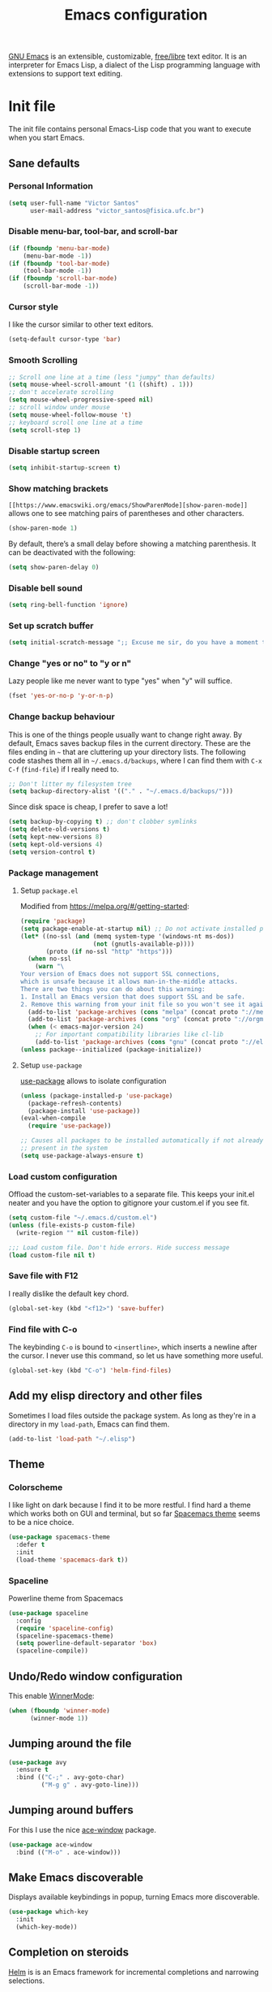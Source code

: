 #+title: Emacs configuration

[[https://www.gnu.org/software/emacs/][GNU Emacs]] is an extensible, customizable, [[https://www.gnu.org/philosophy/free-sw.html][free/libre]] text editor. It is an interpreter for Emacs Lisp, a dialect of the Lisp programming language with extensions to support text editing.

* Init file
:properties:
:header-args:  :tangle "emacs/.emacs"
:header-args+: :tangle-mode (identity #o444)
:header-args+: :mkdirp yes
:header-args+: :shebang ";; -*- mode: emacs-lisp -*-"
:end:

The init file contains personal Emacs-Lisp code that you want to execute when you start Emacs.

** Sane defaults
*** Personal Information

 #+begin_src emacs-lisp
(setq user-full-name "Victor Santos"
      user-mail-address "victor_santos@fisica.ufc.br")
 #+end_src

*** Disable menu-bar, tool-bar, and scroll-bar

 #+begin_src emacs-lisp
(if (fboundp 'menu-bar-mode)
    (menu-bar-mode -1))
(if (fboundp 'tool-bar-mode)
    (tool-bar-mode -1))
(if (fboundp 'scroll-bar-mode)
    (scroll-bar-mode -1))
 #+end_src

*** Cursor style

 I like the cursor similar to other text editors.

 #+begin_src emacs-lisp
(setq-default cursor-type 'bar)
 #+end_src

*** Smooth Scrolling

#+begin_src emacs-lisp
;; Scroll one line at a time (less "jumpy" than defaults)
(setq mouse-wheel-scroll-amount '(1 ((shift) . 1)))
;; don't accelerate scrolling
(setq mouse-wheel-progressive-speed nil)
;; scroll window under mouse
(setq mouse-wheel-follow-mouse 't)
;; keyboard scroll one line at a time
(setq scroll-step 1)
#+end_src

*** Disable startup screen

 #+begin_src emacs-lisp
(setq inhibit-startup-screen t)
 #+end_src

*** Show matching brackets

 =[[https://www.emacswiki.org/emacs/ShowParenMode][show-paren-mode]]= allows one to see matching pairs of parentheses and other characters. 
 #+begin_src emacs-lisp
(show-paren-mode 1)
 #+end_src

 By default, there’s a small delay before showing a matching parenthesis. It can be deactivated with the following:
 #+begin_src emacs-lisp
(setq show-paren-delay 0)
 #+end_src

*** Disable bell sound

 #+begin_src emacs-lisp
(setq ring-bell-function 'ignore)
 #+end_src

*** Set up *scratch* buffer

 #+begin_src emacs-lisp
(setq initial-scratch-message ";; Excuse me sir, do you have a moment to talk about our\n;; Lord, Savior, and the one true operating system, EMACS?")
 #+end_src

*** Change "yes or no" to "y or n"

 Lazy people like me never want to type "yes" when "y" will suffice.

 #+begin_src emacs-lisp
(fset 'yes-or-no-p 'y-or-n-p)
 #+end_src

*** Change backup behaviour

 This is one of the things people usually want to change right away. By default, Emacs saves backup files in the current directory. These are the files ending in =~= that are cluttering up your directory lists. The following code stashes them all in =~/.emacs.d/backups=, where I can find them with =C-x C-f= (=find-file=) if I really need to.

 #+begin_src emacs-lisp
;; Don't litter my filesystem tree
(setq backup-directory-alist '(("." . "~/.emacs.d/backups/")))
 #+end_src

 Since disk space is cheap, I prefer to save a lot!
 #+begin_src emacs-lisp
(setq backup-by-copying t) ;; don't clobber symlinks
(setq delete-old-versions t)
(setq kept-new-versions 8)
(setq kept-old-versions 4)
(setq version-control t)
 #+end_src

*** Package management
**** Setup =package.el=

 Modified from https://melpa.org/#/getting-started:
 #+begin_src emacs-lisp
(require 'package)
(setq package-enable-at-startup nil) ;; Do not activate installed packages when Emacs starts
(let* ((no-ssl (and (memq system-type '(windows-nt ms-dos))
                    (not (gnutls-available-p))))
       (proto (if no-ssl "http" "https")))
  (when no-ssl
    (warn "\
Your version of Emacs does not support SSL connections,
which is unsafe because it allows man-in-the-middle attacks.
There are two things you can do about this warning:
1. Install an Emacs version that does support SSL and be safe.
2. Remove this warning from your init file so you won't see it again."))
  (add-to-list 'package-archives (cons "melpa" (concat proto "://melpa.org/packages/")) t)
  (add-to-list 'package-archives (cons "org" (concat proto "://orgmode.org/elpa/")) t)
  (when (< emacs-major-version 24)
    ;; For important compatibility libraries like cl-lib
    (add-to-list 'package-archives (cons "gnu" (concat proto "://elpa.gnu.org/packages/")))))
(unless package--initialized (package-initialize))
 #+end_src

**** Setup =use-package=

 [[https://jwiegley.github.io/use-package][use-package]] allows to isolate configuration 

 #+begin_src emacs-lisp
(unless (package-installed-p 'use-package)
  (package-refresh-contents)
  (package-install 'use-package))
(eval-when-compile
  (require 'use-package))

;; Causes all packages to be installed automatically if not already
;; present in the system
(setq use-package-always-ensure t)
 #+end_src

*** Load custom configuration

Offload the custom-set-variables to a separate file. This keeps your init.el neater and you have the option to gitignore your custom.el if you see fit.

#+begin_src emacs-lisp
(setq custom-file "~/.emacs.d/custom.el")
(unless (file-exists-p custom-file)
  (write-region "" nil custom-file))

;;; Load custom file. Don't hide errors. Hide success message
(load custom-file nil t)
#+end_src

*** Save file with F12

I really dislike the default key chord.

#+begin_src emacs-lisp
(global-set-key (kbd "<f12>") 'save-buffer)
#+end_src

*** Find file with C-o

The keybinding =C-o= is bound to =<insertline>=, which inserts a newline after the cursor. I never use this command, so let us have something more useful.

#+begin_src emacs-lisp
(global-set-key (kbd "C-o") 'helm-find-files)
#+end_src

** Add my elisp directory and other files

Sometimes I load files outside the package system. As long as they're in a directory in my =load-path=, Emacs can find them. 

#+begin_src emacs-lisp
(add-to-list 'load-path "~/.elisp")
#+end_src

** Theme
*** Colorscheme

I like light on dark because I find it to be more restful. I find hard a theme which works both on GUI and terminal, but so far [[https://github.com/nashamri/spacemacs-theme][Spacemacs theme]] seems to be a nice choice.
#+begin_src emacs-lisp
(use-package spacemacs-theme
  :defer t
  :init
  (load-theme 'spacemacs-dark t))
#+end_src

*** Spaceline

Powerline theme from Spacemacs

#+begin_src emacs-lisp
(use-package spaceline
  :config
  (require 'spaceline-config)
  (spaceline-spacemacs-theme)
  (setq powerline-default-separator 'box)
  (spaceline-compile))
#+end_src

** Undo/Redo window configuration

This enable [[https://www.emacswiki.org/emacs/WinnerMode][WinnerMode]]:
#+begin_src emacs-lisp
(when (fboundp 'winner-mode)
      (winner-mode 1))
#+end_src

** Jumping around the file

#+begin_src emacs-lisp
(use-package avy
  :ensure t
  :bind (("C-;" . avy-goto-char)
         ("M-g g" . avy-goto-line)))
#+end_src

** Jumping around buffers

For this I use the nice [[https://github.com/abo-abo/ace-window][ace-window]] package.

#+begin_src emacs-lisp
(use-package ace-window
  :bind (("M-o" . ace-window)))
#+end_src

** Make Emacs discoverable

Displays available keybindings in popup, turning Emacs more discoverable.
#+begin_src emacs-lisp
(use-package which-key
  :init
  (which-key-mode))
#+end_src

** Completion on steroids

[[https://github.com/emacs-helm/helm][Helm]] is is an Emacs framework for incremental completions and narrowing selections.

#+begin_src emacs-lisp
(use-package helm
  :bind (("M-x" . helm-M-x)
         ("C-x C-f" . helm-find-files)
         ("C-x C-r" . helm-recentf)
         ("C-x C-b" . helm-buffers-list)
         ("C-x b" . helm-buffers-list))
  :config
  (progn
    (setq helm-buffers-fuzzy-matching t)
    (customize-set-variable 'helm-ff-lynx-style-map t)
    (define-key helm-map (kbd "<left>") 'helm-previous-source)
    (define-key helm-map (kbd "<right>") 'helm-next-source)
    ;; Change back behaviour of TAB completion in =helm-find-files=
    (define-key helm-map (kbd "TAB") 'helm-execute-persistent-action)
    (helm-mode 1)))
#+end_src

I also add [[https://company-mode.github.io/][company-mode]], which is a completion framework for emacs:
#+begin_src emacs-lisp
(use-package company
  :config
  (setq company-tooltip-align-annotations t)
  (setq company-tooltip-flip-when-above t)
  ;; Easy navigation to candidates with M-<n>
  (setq company-show-numbers t)
  (setq company-require-match nil)
  (add-hook 'after-init-hook 'global-company-mode))
#+end_src
** Sane undo/redo

The =undo-tree-mode= replaces Emacs' undo system with a system that treats undo history as a branching tree of changes:

#+begin_src emacs-lisp
(use-package undo-tree
  :init (global-undo-tree-mode)
  :config
  ;; Turn on everywhere
  (global-undo-tree-mode 1)
  ;; Each node in the tree should have a timestamp
  (setq undo-tree-visualizer-timestamps t)
  ;; Show a diff window displaying changes between undo nodes
  (setq undo-tree-visualizer-diff t)
  ;; Make ctrl-z undo
  (global-set-key (kbd "C-z") 'undo)
  ;; Make ctrl-Z redo
  (defalias 'redo 'undo-tree-redo)
  (global-set-key (kbd "C-S-z") 'redo))
#+end_src

** Git configuration

[[https://magit.vc/][Magit]] is a wonderful git interface for emacs

#+begin_src emacs-lisp
(use-package magit
  :bind (("C-x g" . magit-status)))
(use-package git-gutter-fringe
  :config
  (global-git-gutter-mode t))
#+end_src
** LaTeX configuration

#+begin_src emacs-lisp
(use-package tex
  :defer t
  :ensure auctex
  :config
  (setq TeX-auto-save t))
#+end_src

** Programming languages
*** Ruby

#+begin_src emacs-lisp
(use-package inf-ruby
  :init
  (add-hook 'ruby-mode-hook 'inf-ruby-minor-mode)
  :config
  (progn
    (add-to-list 'inf-ruby-implementations '("pry" . "pry"))
    (setq inf-ruby-default-implementation "pry")))
#+end_src

*** R

#+begin_src emacs-lisp
(use-package ess
  :ensure ess
  :commands (inferior-ess-mode ess-help-mode)
  :config
  (setq inferior-R-args "--quiet"))
#+end_src
** Load external plugins

#+begin_src emacs-lisp
(use-package org
  :pin org
  :ensure org-plus-contrib ;; Workaround
  :config
  (require 'user-init-org))
#+end_src

* Org configuration
:properties:
:header-args:  :tangle "emacs/.elisp/user-init-org.el"
:header-args+: :mkdirp yes
:header-args+: :noweb yes
:end:

Org is so awesome it deserves a package itself:
#+begin_src emacs-lisp
;; package --- Summary
;;; configure org mode
;;; Commentary:
;; Configures org mode parameters

;;; Code:

<<org-conf>>

(message "configuring org-mode")
(provide 'user-init-org)
;;; user-init-org.el ends here
#+end_src

** General configuration
:properties:
:header-args+: :noweb-ref org-conf
:header-args+: :tangle no
:end:

*** Ident mode by default

#+begin_src emacs-lisp
(add-hook 'org-mode-hook 'org-indent-mode)
#+end_src

*** Visual lines by default

#+begin_src emacs-lisp
(add-hook 'org-mode-hook 'visual-line-mode)
#+end_src

*** Fix tag position

#+begin_src emacs-lisp
(setq org-tags-column 0)
#+end_src

*** Stop the org-level headers from increasing in height relative to the other text

#+begin_src emacs-lisp
(defun my/org-mode-hook ()
  "Stop the org-level headers from increasing in height relative to the other text."
  (dolist (face '(org-level-1 org-level-2 org-level-3 org-level-4 org-level-5))
    (set-face-attribute face nil :weight 'normal :height 1.0)))
(add-hook 'org-mode-hook 'my/org-mode-hook)
#+end_src

** LaTeX
:properties:
:header-args+: :noweb-ref org-conf
:header-args+: :tangle no
:end:

*** Fix fragment preview size

Solution from [[https://ipfs-sec.stackexchange.cloudflare-ipfs.com/emacs/A/question/3387.html][here]]:

#+begin_src emacs-lisp
;; Default scaling
(setq org-format-latex-options (plist-put org-format-latex-options :scale 2.0))

(defun update-org-latex-fragments ()
  (org-toggle-latex-fragment '(16))
  (let ((text-scale-factor (expt text-scale-mode-step text-scale-mode-amount)))
    (plist-put org-format-latex-options :scale (* 2.3 text-scale-factor))
    (princ (plist-get org-format-latex-options :scale))
    )
  (org-toggle-latex-fragment '(16)))
(add-hook 'text-scale-mode-hook 'update-org-latex-fragments)
#+end_src

*** Fix fragment preview numbering

In org-mode we can use LaTeX equations, and toggle an overlay that shows what the rendered equation will look like. However, each fragment is created in isolation, meaning that numbering is almost always wrong, and typically with each numbered equation starting with (1). [[http://kitchingroup.cheme.cmu.edu/blog/2016/11/07/Better-equation-numbering-in-LaTeX-fragments-in-org-mode/][This hack]], stolen from John Kitchin, solves this in a nice way for my purposes.

#+begin_src emacs-lisp
(require 'cl-lib)
(require 'cl)
(defun org-renumber-environment (orig-func &rest args)
  "Improve equation numbering"
  (let ((results '())
	(counter -1)
	(numberp))
    (setq results (loop for (begin .  env) in
			(org-element-map (org-element-parse-buffer) 'latex-environment
			  (lambda (env)
			    (cons
			     (org-element-property :begin env)
			     (org-element-property :value env))))
			collect
			(cond
			 ((and (string-match "\\\\begin{equation}" env)
			       (not (string-match "\\\\tag{" env)))
			  (incf counter)
			  (cons begin counter))
			 ((string-match "\\\\begin{align}" env)
			  (prog2
			      (incf counter)
			      (cons begin counter)
			    (with-temp-buffer
			      (insert env)
			      (goto-char (point-min))
			      ;; \\ is used for a new line. Each one leads to a number
			      (incf counter (count-matches "\\\\$"))
			      ;; unless there are nonumbers.
			      (goto-char (point-min))
			      (decf counter (count-matches "\\nonumber")))))
			 (t
			  (cons begin nil)))))
    (when (setq numberp (cdr (assoc (point) results)))
      (setf (car args)
	    (concat
	     (format "\\setcounter{equation}{%s}\n" numberp)
	     (car args)))))
  (apply orig-func args))

(advice-add 'org-create-formula-image :around #'org-renumber-environment)
#+end_src

*** Automatic LaTeX fragment previewing toggle

This solution (found [[http://slumpy.org/blog/2017-02-01-automatic-latex-preview-in-org-mode/][here]]) enables org-mode LaTeX preview images when the cursor is over the equation.
#+begin_src emacs-lisp
(defvar kk/org-latex-fragment-last nil
  "Holds last fragment/environment you were on.")

(defun kk/org-in-latex-fragment-p ()
  "Return the point where the latex fragment begins, if inside
  a latex fragment. Else return false"
  (let* ((el (org-element-context))
	 (el-type (car el)))
    (and (or (eq 'latex-fragment el-type) (eq 'latex-environment el-type))
	 (org-element-property :begin el))))

(defun kk/org-latex-fragment-toggle ()
  "Toggle a latex fragment image "
  (and (eq 'org-mode major-mode)
       (let ((begin (kk/org-in-latex-fragment-p)))
	 (cond
	  ;; were on a fragment and now on a new fragment
	  ((and
	    ;; fragment we were on
	    kk/org-latex-fragment-last
	    ;; and are on a fragment now
	    begin

	    ;; but not on the last one this is a little tricky. as you edit the
	    ;; fragment, it is not equal to the last one. We use the begin
	    ;; property which is less likely to change for the comparison.
	    (not (and kk/org-latex-fragment-last
		      (= begin
			 kk/org-latex-fragment-last))))
	   ;; go back to last one and put image back, provided there is still a fragment there
	   (save-excursion
	     (goto-char kk/org-latex-fragment-last)
	     (when (kk/org-in-latex-fragment-p) (org-preview-latex-fragment))

	     ;; now remove current image
	     (goto-char begin)
	     (let ((ov (loop for ov in (org--list-latex-overlays)
			     if
			     (and
			      (<= (overlay-start ov) (point))
			      (>= (overlay-end ov) (point)))
			     return ov)))
	       (when ov
		 (delete-overlay ov)))
	     ;; and save new fragment
	     (setq kk/org-latex-fragment-last begin)))

	  ;; were on a fragment and now are not on a fragment
	  ((and
	    ;; not on a fragment now
	    (not begin)
	    ;; but we were on one
	    kk/org-latex-fragment-last)
	   ;; put image back on, provided that there is still a fragment here.
	   (save-excursion
	     (goto-char kk/org-latex-fragment-last)
	     (when (kk/org-in-latex-fragment-p) (org-preview-latex-fragment)))

	   ;; unset last fragment
	   (setq kk/org-latex-fragment-last nil))

	  ;; were not on a fragment, and now are
	  ((and
	    ;; we were not one one
	    (not kk/org-latex-fragment-last)
	    ;; but now we are
	    begin)
	   ;; remove image
	   (save-excursion
	     (goto-char begin)
	     (let ((ov (loop for ov in (org--list-latex-overlays)
			     if
			     (and
			      (<= (overlay-start ov) (point))
			      (>= (overlay-end ov) (point)))
			     return ov)))
	       (when ov
		 (delete-overlay ov))))
	   (setq kk/org-latex-fragment-last begin))))))

(add-hook 'post-command-hook 'kk/org-latex-fragment-toggle t)
#+end_src

*** LaTeX code syntax highlighting

#+begin_src emacs-lisp
(setq org-highlight-latex-and-related '(latex script entities))
#+end_src

*** Quick insertion of LaTeX environment

#+begin_src emacs-lisp
(add-hook 'org-mode-hook 'turn-on-org-cdlatex)
#+end_src

** Babel
:properties:
:header-args+: :noweb-ref org-conf
:header-args+: :tangle no
:end:

*** Preserve leading whitespace on export

#+begin_src emacs-lisp
(setq org-src-preserve-indentation t)
#+end_src

*** Load languages

#+begin_src emacs-lisp
;; active Babel languages
(org-babel-do-load-languages
 'org-babel-load-languages
 '((shell . t)
   (R . t)
   (ruby . t)
   (C . t)
   (python . t)
   (fortran . t)
   (makefile . t)
   (emacs-lisp . nil)))
#+end_src
